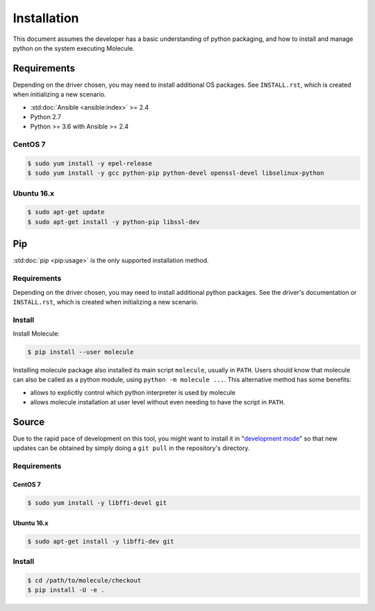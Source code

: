 .. _installation:

************
Installation
************

This document assumes the developer has a basic understanding of python
packaging, and how to install and manage python on the system executing
Molecule.

Requirements
============

Depending on the driver chosen, you may need to install additional OS packages.
See ``INSTALL.rst``, which is created when initializing a new scenario.

* :std:doc:`Ansible <ansible:index>` >= 2.4
* Python 2.7
* Python >= 3.6 with Ansible >= 2.4

CentOS 7
--------

.. code-block:: bash

    $ sudo yum install -y epel-release
    $ sudo yum install -y gcc python-pip python-devel openssl-devel libselinux-python

Ubuntu 16.x
-----------

.. code-block:: bash

    $ sudo apt-get update
    $ sudo apt-get install -y python-pip libssl-dev

Pip
===

:std:doc:`pip <pip:usage>` is the only supported installation method.

Requirements
------------

Depending on the driver chosen, you may need to install additional python
packages.  See the driver's documentation or ``INSTALL.rst``, which is created
when initializing a new scenario.

Install
-------

Install Molecule:

.. code-block:: bash

    $ pip install --user molecule

Installing molecule package also installed its main script ``molecule``,
usually in ``PATH``. Users should know that molecule can also be called as a
python module, using ``python -m molecule ...``. This alternative method has
some benefits:

* allows to explicitly control which python interpreter is used by molecule
* allows molecule installation at user level without even needing to have
  the script in ``PATH``.

Source
======

Due to the rapid pace of development on this tool, you might want to install it
in "`development mode`_" so that new updates can be obtained by simply doing a
``git pull`` in the repository's directory.

Requirements
------------

CentOS 7
^^^^^^^^

.. code-block:: bash

    $ sudo yum install -y libffi-devel git

Ubuntu 16.x
^^^^^^^^^^^

.. code-block:: bash

    $ sudo apt-get install -y libffi-dev git

Install
-------

.. code-block:: bash

    $ cd /path/to/molecule/checkout
    $ pip install -U -e .

.. _`development mode`: https://setuptools.readthedocs.io/en/latest/setuptools.html#development-mode
